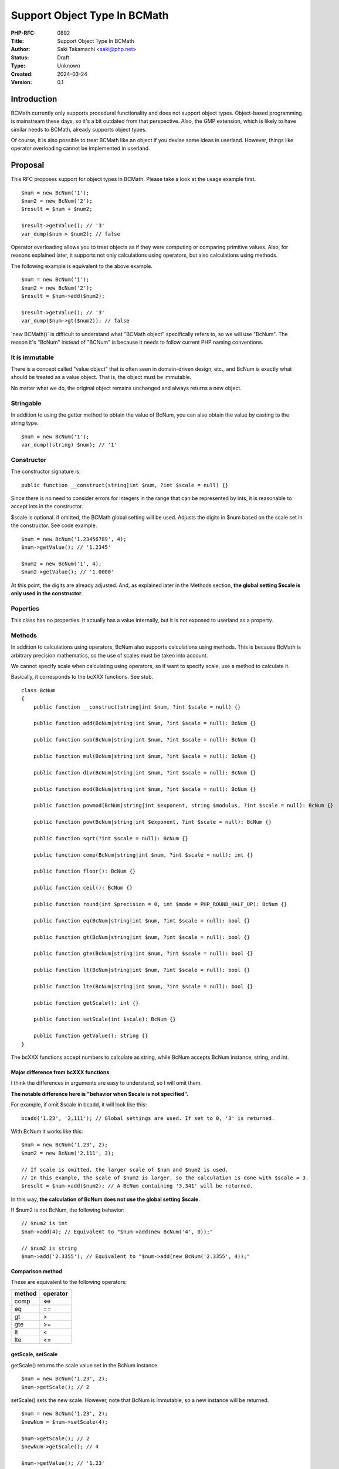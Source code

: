 Support Object Type In BCMath
=============================

:PHP-RFC: 0892
:Title: Support Object Type In BCMath
:Author: Saki Takamachi <saki@php.net>
:Status: Draft
:Type: Unknown
:Created: 2024-03-24
:Version: 0.1

Introduction
------------

BCMath currently only supports procedural functionality and does not
support object types. Object-based programming is mainstream these days,
so it's a bit outdated from that perspective. Also, the GMP extension,
which is likely to have similar needs to BCMath, already supports object
types.

Of course, it is also possible to treat BCMath like an object if you
devise some ideas in userland. However, things like operator overloading
cannot be implemented in userland.

Proposal
--------

This RFC proposes support for object types in BCMath. Please take a look
at the usage example first.

::

   $num = new BcNum('1');
   $num2 = new BcNum('2');
   $result = $num + $num2;

   $result->getValue(); // '3'
   var_dump($num > $num2); // false

Operator overloading allows you to treat objects as if they were
computing or comparing primitive values. Also, for reasons explained
later, it supports not only calculations using operators, but also
calculations using methods.

The following example is equivalent to the above example.

::

   $num = new BcNum('1');
   $num2 = new BcNum('2');
   $result = $num->add($num2);

   $result->getValue(); // '3'
   var_dump($num->gt($num2)); // false

\`new BCMath()\` is difficult to understand what "BCMath object"
specifically refers to, so we will use "BcNum". The reason it's "BcNum"
instead of "BCNum" is because it needs to follow current PHP naming
conventions.

It is immutable
~~~~~~~~~~~~~~~

There is a concept called "value object" that is often seen in
domain-driven design, etc., and BcNum is exactly what should be treated
as a value object. That is, the object must be immutable.

No matter what we do, the original object remains unchanged and always
returns a new object.

Stringable
~~~~~~~~~~

In addition to using the getter method to obtain the value of BcNum, you
can also obtain the value by casting to the string type.

::

   $num = new BcNum('1');
   var_dump((string) $num); // '1'

Constructor
~~~~~~~~~~~

The constructor signature is:

::

   public function __construct(string|int $num, ?int $scale = null) {}

Since there is no need to consider errors for integers in the range that
can be represented by ints, it is reasonable to accept ints in the
constructor.

$scale is optional. if omitted, the BCMath global setting will be used.
Adjusts the digits in $num based on the scale set in the constructor.
See code example.

::

   $num = new BcNum('1.23456789', 4);
   $num->getValue(); // '1.2345'

   $num2 = new BcNum('1', 4);
   $num2->getValue(); // '1.0000'

At this point, the digits are already adjusted. And, as explained later
in the Methods section, **the global setting $scale is only used in the
constructor**.

Poperties
~~~~~~~~~

This class has no properties. It actually has a value internally, but it
is not exposed to userland as a property.

Methods
~~~~~~~

In addition to calculations using operators, BcNum also supports
calculations using methods. This is because BcMath is arbitrary
precision mathematics, so the use of scales must be taken into account.

We cannot specify scale when calculating using operators, so if want to
specify scale, use a method to calculate it.

Basically, it corresponds to the bcXXX functions. See stub.

::

   class BcNum
   {
       public function __construct(string|int $num, ?int $scale = null) {}

       public function add(BcNum|string|int $num, ?int $scale = null): BcNum {}

       public function sub(BcNum|string|int $num, ?int $scale = null): BcNum {}

       public function mul(BcNum|string|int $num, ?int $scale = null): BcNum {}

       public function div(BcNum|string|int $num, ?int $scale = null): BcNum {}

       public function mod(BcNum|string|int $num, ?int $scale = null): BcNum {}

       public function powmod(BcNum|string|int $exponent, string $modulus, ?int $scale = null): BcNum {}

       public function pow(BcNum|string|int $exponent, ?int $scale = null): BcNum {}

       public function sqrt(?int $scale = null): BcNum {}

       public function comp(BcNum|string|int $num, ?int $scale = null): int {}

       public function floor(): BcNum {}

       public function ceil(): BcNum {}

       public function round(int $precision = 0, int $mode = PHP_ROUND_HALF_UP): BcNum {}

       public function eq(BcNum|string|int $num, ?int $scale = null): bool {}

       public function gt(BcNum|string|int $num, ?int $scale = null): bool {}

       public function gte(BcNum|string|int $num, ?int $scale = null): bool {}

       public function lt(BcNum|string|int $num, ?int $scale = null): bool {}

       public function lte(BcNum|string|int $num, ?int $scale = null): bool {}

       public function getScale(): int {}

       public function setScale(int $scale): BcNum {}

       public function getValue(): string {}
   }

The bcXXX functions accept numbers to calculate as string, while BcNum
accepts BcNum instance, string, and int.

Major difference from bcXXX functions
^^^^^^^^^^^^^^^^^^^^^^^^^^^^^^^^^^^^^

I think the differences in arguments are easy to understand, so I will
omit them.

**The notable difference here is "behavior when $scale is not
specified".**

For example, if omit $scale in bcadd, it will look like this:

::

   bcadd('1.23', '2,111'); // Global settings are used. If set to 0, '3' is returned.

With BcNum it works like this:

::

   $num = new BcNum('1.23', 2);
   $num2 = new BcNum('2.111', 3);

   // If scale is omitted, the larger scale of $num and $num2 is used.
   // In this example, the scale of $num2 is larger, so the calculation is done with $scale = 3.
   $result = $num->add($num2); // A BcNum containing '3.341' will be returned.

In this way, **the calculation of BcNum does not use the global setting
$scale.**

If $num2 is not BcNum, the following behavior:

::

   // $num2 is int
   $num->add(4); // Equivalent to "$num->add(new BcNum('4', 0));"

   // $num2 is string
   $num->add('2.3355'); // Equivalent to "$num->add(new BcNum('2.3355', 4));"

Comparison method
^^^^^^^^^^^^^^^^^

These are equivalent to the following operators:

====== ========
method operator
====== ========
comp   <=>
eq     ==
gt     >
gte    >=
lt     <
lte    <=
====== ========

getScale, setScale
^^^^^^^^^^^^^^^^^^

getScale() returns the scale value set in the BcNum instance.

::

   $num = new BcNum('1.23', 2);
   $num->getScale(); // 2

setScale() sets the new scale. However, note that BcNum is immutable, so
a new instance will be returned.

::

   $num = new BcNum('1.23', 2);
   $newNum = $num->setScale(4);

   $num->getScale(); // 2
   $newNum->getScale(); // 4

   $num->getValue(); // '1.23'
   $newNum->getValue(); // '1.2300'

getValue
^^^^^^^^

getValue() simply returns the value of BcNum as a string. This has the
same behavior as casting to string.

Operator overload
~~~~~~~~~~~~~~~~~

See the table below for supported operators.

========== =======
type       support
========== =======
comparison yes
add        yes
sub        yes
mul        yes
div        yes
mod        yes
pow        yes
bit shift  no
bit wise   no
========== =======

The calculation with the operator is equivalent to not specifying scale
in the method.

Therefore, calculations such as the following are allowed:

::

   $num = new BcNum('1.23', 2);
   $result = $num + 2;
   $result->getValue(); // '3.23'

   $num = new BcNum('1.23', 2);
   $result = $num + '1.23456';
   $result->getValue(); // '2.46456'

Increment and decrement
^^^^^^^^^^^^^^^^^^^^^^^

Incrementing and decrementing BcNum behaves similarly to GMP objects.

::

   $num = new BcNum('1.23', 2);
   $numA = $num;

   $num++; // Here, $num will change to a new object.

   $num->getValue(); // '2.23'
   $numA->getValue(); // '1.23'

Exception
~~~~~~~~~

There are several times when you should throw an exception, such as
division by 0. This is the same as the existing bcXXX functions.
Therefore, we will not prepare a new exception class specifically for
BcNum.

Backward Incompatible Changes
-----------------------------

This is a new feature, so it doesn't break anything that already exists.
The only concern is whether there is already a library that defines a
class called "BcNum" without a namespace.

See search results on GitHub.
https://github.com/search?type=code&auto_enroll=true&q=%22new+BcNum%28%22+language%3APHP+

There's only one result, and it's my repository, so there's nothing
wrong with it.

Proposed PHP Version(s)
-----------------------

I suggest implementing it in the next minor version (currently 8.4) or
the next major version (currently 9.x). Personally I'd like 8.4, but it
might be worth a second vote on this. (Before that, it would be helpful
if we could discuss this.)

RFC Impact
----------

To SAPIs
~~~~~~~~

None.

To Existing Extensions
~~~~~~~~~~~~~~~~~~~~~~

Only BCMath is affected.

To Opcache
~~~~~~~~~~

None;

New Constants
~~~~~~~~~~~~~

None.

php.ini Defaults
~~~~~~~~~~~~~~~~

None.

Open Issues
-----------

None.

Unaffected PHP Functionality
----------------------------

There is no effect on anything other than BCMath.

Future Scope
------------

None;

Proposed Voting Choices
-----------------------

There is a yes/no choice whether to accept this RFC and requires a 2/3
majority vote to be accepted.

(There may be a second vote on which PHP version to release.)

Patches and Tests
-----------------

Prototype: https://github.com/php/php-src/pull/13741

Not all features have been implemented yet.

Implementation
--------------

It's still a prototype.

References
----------

https://externals.io/message/122651 (Mailing list thread before creating
RFC)

Rejected Features
-----------------

None;

Additional Metadata
-------------------

:Original Authors: Saki Takamachi, saki@php.net
:Original Status: Discussion
:Slug: support_object_type_in_bcmath
:Wiki URL: https://wiki.php.net/rfc/support_object_type_in_bcmath
